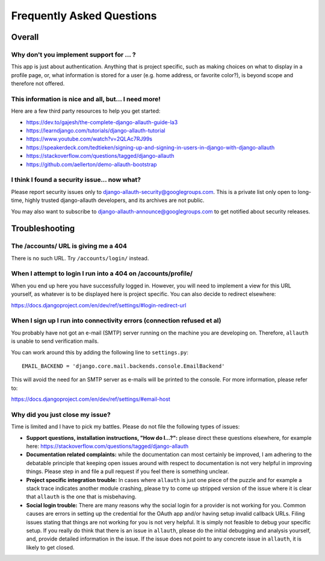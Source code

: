 Frequently Asked Questions
==========================

Overall
-------

Why don't you implement support for ... ?
*****************************************

This app is just about authentication. Anything that is project
specific, such as making choices on what to display in a profile page,
or, what information is stored for a user (e.g. home address, or
favorite color?), is beyond scope and therefore not offered.

This information is nice and all, but... I need more!
*****************************************************

Here are a few third party resources to help you get started:

- https://dev.to/gajesh/the-complete-django-allauth-guide-la3
- https://learndjango.com/tutorials/django-allauth-tutorial
- https://www.youtube.com/watch?v=2QLAc7RJ99s
- https://speakerdeck.com/tedtieken/signing-up-and-signing-in-users-in-django-with-django-allauth
- https://stackoverflow.com/questions/tagged/django-allauth
- https://github.com/aellerton/demo-allauth-bootstrap

I think I found a security issue... now what?
*********************************************

Please report security issues only to django-allauth-security@googlegroups.com.
This is a private list only open to long-time, highly trusted django-allauth
developers, and its archives are not public.

You may also want to subscribe to django-allauth-announce@googlegroups.com to
get notified about security releases.


Troubleshooting
---------------

The /accounts/ URL is giving me a 404
*************************************

There is no such URL. Try ``/accounts/login/`` instead.

When I attempt to login I run into a 404 on /accounts/profile/
**************************************************************

When you end up here you have successfully logged in. However, you
will need to implement a view for this URL yourself, as whatever is to
be displayed here is project specific. You can also decide to redirect
elsewhere:

https://docs.djangoproject.com/en/dev/ref/settings/#login-redirect-url

When I sign up I run into connectivity errors (connection refused et al)
************************************************************************

You probably have not got an e-mail (SMTP) server running on the
machine you are developing on. Therefore, ``allauth`` is unable to send
verification mails.

You can work around this by adding the following line to
``settings.py``::

    EMAIL_BACKEND = 'django.core.mail.backends.console.EmailBackend'

This will avoid the need for an SMTP server as e-mails will be printed
to the console. For more information, please refer to:

https://docs.djangoproject.com/en/dev/ref/settings/#email-host


Why did you just close my issue?
********************************

Time is limited and I have to pick my battles. Please do not file the following
types of issues:

- **Support questions, installation instructions, "How do I...?":** please direct
  these questions elsewhere, for example here:
  https://stackoverflow.com/questions/tagged/django-allauth

- **Documentation related complaints:** while the documentation can most certainly be
  improved, I am adhering to the debatable principle that keeping open issues
  around with respect to documentation is not very helpful in improving things.
  Please step in and file a pull request if you feel there is something unclear.

- **Project specific integration trouble:** In cases where ``allauth`` is just
  one piece of the puzzle and for example a stack trace indicates another
  module crashing, please try to come up stripped version of the issue where it
  is clear that ``allauth`` is the one that is misbehaving.

- **Social login trouble:** There are many reasons why the social login for a
  provider is not working for you. Common causes are errors in setting up the
  credential for the OAuth app and/or having setup invalid callback URLs. Filing
  issues stating that things are not working for you is not very helpful. It is
  simply not feasible to debug your specific setup. If you really do think that
  there is an issue in ``allauth``, please do the initial debugging and analysis
  yourself, and, provide detailed information in the issue. If the issue does
  not point to any concrete issue in ``allauth``, it is likely to get closed.
